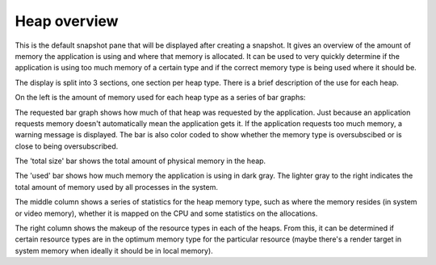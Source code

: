 Heap overview
-------------

This is the default snapshot pane that will be displayed after creating a
snapshot. It gives an overview of the amount of memory the application is
using and where that memory is allocated. It can be used to very quickly
determine if the application is using too much memory of a certain type
and if the correct memory type is being used where it should be.

.. image:: media/snapshot/heap_overview_1.png

The display is split into 3 sections, one section per heap type. There is
a brief description of the use for each heap.

On the left is the amount of memory used for each heap type as a series
of bar graphs:

The requested bar graph shows how much of that heap was requested by the
application. Just because an application requests memory doesn't automatically
mean the application gets it. If the application requests too much memory,
a warning message is displayed. The bar is also color coded to show whether
the memory type is oversubscibed or is close to being oversubscribed.

The 'total size' bar shows the total amount of physical memory in the heap.

The 'used' bar shows how much memory the application is using in dark gray.
The lighter gray to the right indicates the total amount of memory used by all
processes in the system.

The middle column shows a series of statistics for the heap memory type, such
as where the memory resides (in system or video memory), whether it is mapped
on the CPU and some statistics on the allocations.

The right column shows the makeup of the resource types in each of the heaps.
From this, it can be determined if certain resource types are in the optimum
memory type for the particular resource (maybe there's a render target in system
memory when ideally it should be in local memory).
